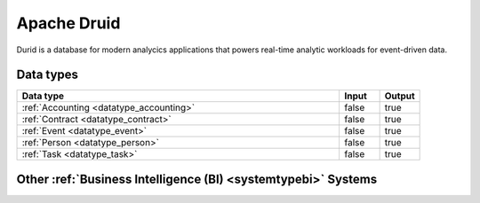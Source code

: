 .. _system_druid:

.. rst-class:: center-title

============
Apache Druid
============
Durid is a database for modern analycics applications that powers real-time analytic workloads for event-driven data. 

Data types
^^^^^^^^^^

.. list-table::
   :header-rows: 1
   :widths: 80, 10,10

   * - Data type
     - Input
     - Output

   * - :ref:`Accounting <datatype_accounting>`
     - false
     - true

   * - :ref:`Contract <datatype_contract>`
     - false
     - true

   * - :ref:`Event <datatype_event>`
     - false
     - true

   * - :ref:`Person <datatype_person>`
     - false
     - true

   * - :ref:`Task <datatype_task>`
     - false
     - true

Other :ref:`Business Intelligence (BI) <systemtypebi>` Systems
^^^^^^^^^^^^^^^^^^^^^^^^^^^^^^^^^^^^^^^^

.. panels::
    :body: text-left
    :container: container-lg pb-3
    :column: col-lg-4 col-md-4 col-sm-6 col-xs-12 p-2 custom-card

    **Microsoft Excel**

    Excel is a spreadsheet program from Microsoft and a component of its Office product group for business applications. Microsoft Excel enables users to format, organize and calculate data in a spreadsheet.
    .. link-button:: system/excel
        :type: ref
        :text: Read more
        :classes: read-more
    ---
    **Microsoft Power BI**

    Data visulazation software developed by Microsoft with a main focus on business insights, visualizing data to reduce costs and gain valuable insight.
    .. link-button:: system/power-bi
        :type: ref
        :text: Read more
        :classes: read-more
    ---
    **Qlik**

    SaaS platform with cloud-agnostic and hybrid deployment
    .. link-button:: system/qlik
        :type: ref
        :text: Read more
        :classes: read-more
    ---